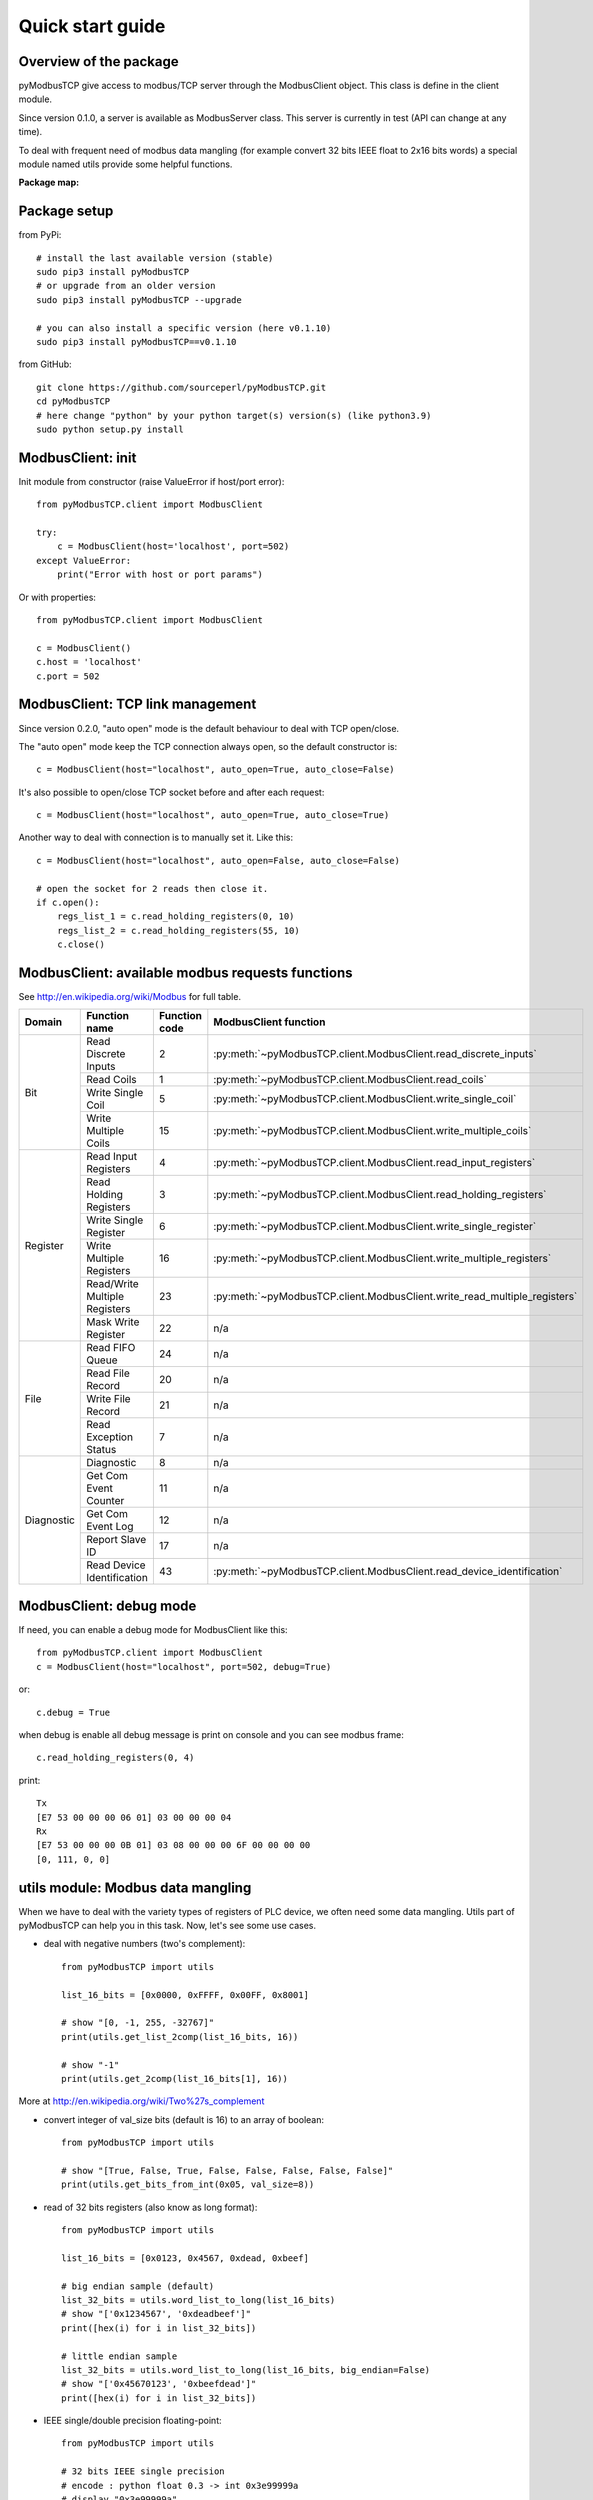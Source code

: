 Quick start guide
=================

Overview of the package
-----------------------

pyModbusTCP give access to modbus/TCP server through the ModbusClient object.
This class is define in the client module.

Since version 0.1.0, a server is available as ModbusServer class. This server
is currently in test (API can change at any time).

To deal with frequent need of modbus data mangling (for example convert 32 bits
IEEE float to 2x16 bits words) a special module named utils provide some helpful
functions.

**Package map:**

.. image:: map.png
   :scale: 75 %

Package setup
-------------

from PyPi::

    # install the last available version (stable)
    sudo pip3 install pyModbusTCP
    # or upgrade from an older version
    sudo pip3 install pyModbusTCP --upgrade

    # you can also install a specific version (here v0.1.10)
    sudo pip3 install pyModbusTCP==v0.1.10

from GitHub::

    git clone https://github.com/sourceperl/pyModbusTCP.git
    cd pyModbusTCP
    # here change "python" by your python target(s) version(s) (like python3.9)
    sudo python setup.py install

ModbusClient: init
------------------

Init module from constructor (raise ValueError if host/port error)::

    from pyModbusTCP.client import ModbusClient

    try:
        c = ModbusClient(host='localhost', port=502)
    except ValueError:
        print("Error with host or port params")

Or with properties::

    from pyModbusTCP.client import ModbusClient

    c = ModbusClient()
    c.host = 'localhost'
    c.port = 502

ModbusClient: TCP link management
---------------------------------

Since version 0.2.0, "auto open" mode is the default behaviour to deal with TCP open/close.

The "auto open" mode keep the TCP connection always open, so the default constructor is::

        c = ModbusClient(host="localhost", auto_open=True, auto_close=False)

It's also possible to open/close TCP socket before and after each request::

        c = ModbusClient(host="localhost", auto_open=True, auto_close=True)

Another way to deal with connection is to manually set it. Like this::

        c = ModbusClient(host="localhost", auto_open=False, auto_close=False)

        # open the socket for 2 reads then close it.
        if c.open():
            regs_list_1 = c.read_holding_registers(0, 10)
            regs_list_2 = c.read_holding_registers(55, 10)
            c.close()

ModbusClient: available modbus requests functions
-------------------------------------------------

See http://en.wikipedia.org/wiki/Modbus for full table.

+------------+------------------------------+---------------+--------------------------------------------------------------------------+
| Domain     | Function name                | Function code | ModbusClient function                                                    |
+============+==============================+===============+==========================================================================+
| Bit        | Read Discrete Inputs         | 2             | :py:meth:`~pyModbusTCP.client.ModbusClient.read_discrete_inputs`         |
|            +------------------------------+---------------+--------------------------------------------------------------------------+
|            | Read Coils                   | 1             | :py:meth:`~pyModbusTCP.client.ModbusClient.read_coils`                   |
|            +------------------------------+---------------+--------------------------------------------------------------------------+
|            | Write Single Coil            | 5             | :py:meth:`~pyModbusTCP.client.ModbusClient.write_single_coil`            |
|            +------------------------------+---------------+--------------------------------------------------------------------------+
|            | Write Multiple Coils         | 15            | :py:meth:`~pyModbusTCP.client.ModbusClient.write_multiple_coils`         |
+------------+------------------------------+---------------+--------------------------------------------------------------------------+
| Register   | Read Input Registers         | 4             | :py:meth:`~pyModbusTCP.client.ModbusClient.read_input_registers`         |
|            +------------------------------+---------------+--------------------------------------------------------------------------+
|            | Read Holding Registers       | 3             | :py:meth:`~pyModbusTCP.client.ModbusClient.read_holding_registers`       |
|            +------------------------------+---------------+--------------------------------------------------------------------------+
|            | Write Single Register        | 6             | :py:meth:`~pyModbusTCP.client.ModbusClient.write_single_register`        |
|            +------------------------------+---------------+--------------------------------------------------------------------------+
|            | Write Multiple Registers     | 16            | :py:meth:`~pyModbusTCP.client.ModbusClient.write_multiple_registers`     |
|            +------------------------------+---------------+--------------------------------------------------------------------------+
|            | Read/Write Multiple Registers| 23            | :py:meth:`~pyModbusTCP.client.ModbusClient.write_read_multiple_registers`|
|            +------------------------------+---------------+--------------------------------------------------------------------------+
|            | Mask Write Register          | 22            | n/a                                                                      |
+------------+------------------------------+---------------+--------------------------------------------------------------------------+
| File       | Read FIFO Queue              | 24            | n/a                                                                      |
|            +------------------------------+---------------+--------------------------------------------------------------------------+
|            | Read File Record             | 20            | n/a                                                                      |
|            +------------------------------+---------------+--------------------------------------------------------------------------+
|            | Write File Record            | 21            | n/a                                                                      |
|            +------------------------------+---------------+--------------------------------------------------------------------------+
|            | Read Exception Status        | 7             | n/a                                                                      |
+------------+------------------------------+---------------+--------------------------------------------------------------------------+
| Diagnostic | Diagnostic                   | 8             | n/a                                                                      |
|            +------------------------------+---------------+--------------------------------------------------------------------------+
|            | Get Com Event Counter        | 11            | n/a                                                                      |
|            +------------------------------+---------------+--------------------------------------------------------------------------+
|            | Get Com Event Log            | 12            | n/a                                                                      |
|            +------------------------------+---------------+--------------------------------------------------------------------------+
|            | Report Slave ID              | 17            | n/a                                                                      |
|            +------------------------------+---------------+--------------------------------------------------------------------------+
|            | Read Device Identification   | 43            | :py:meth:`~pyModbusTCP.client.ModbusClient.read_device_identification`   |
+------------+------------------------------+---------------+--------------------------------------------------------------------------+

ModbusClient: debug mode
------------------------

If need, you can enable a debug mode for ModbusClient like this::

    from pyModbusTCP.client import ModbusClient
    c = ModbusClient(host="localhost", port=502, debug=True)

or::

    c.debug = True

when debug is enable all debug message is print on console and you can see
modbus frame::

    c.read_holding_registers(0, 4)

print::

    Tx
    [E7 53 00 00 00 06 01] 03 00 00 00 04
    Rx
    [E7 53 00 00 00 0B 01] 03 08 00 00 00 6F 00 00 00 00
    [0, 111, 0, 0]


utils module: Modbus data mangling
----------------------------------

When we have to deal with the variety types of registers of PLC device, we often
need some data mangling. Utils part of pyModbusTCP can help you in this task.
Now, let's see some use cases.

- deal with negative numbers (two's complement)::

    from pyModbusTCP import utils

    list_16_bits = [0x0000, 0xFFFF, 0x00FF, 0x8001]

    # show "[0, -1, 255, -32767]"
    print(utils.get_list_2comp(list_16_bits, 16))

    # show "-1"
    print(utils.get_2comp(list_16_bits[1], 16))

More at http://en.wikipedia.org/wiki/Two%27s_complement

- convert integer of val_size bits (default is 16) to an array of boolean::

    from pyModbusTCP import utils

    # show "[True, False, True, False, False, False, False, False]"
    print(utils.get_bits_from_int(0x05, val_size=8))

- read of 32 bits registers (also know as long format)::

    from pyModbusTCP import utils

    list_16_bits = [0x0123, 0x4567, 0xdead, 0xbeef]

    # big endian sample (default)
    list_32_bits = utils.word_list_to_long(list_16_bits)
    # show "['0x1234567', '0xdeadbeef']"
    print([hex(i) for i in list_32_bits])

    # little endian sample
    list_32_bits = utils.word_list_to_long(list_16_bits, big_endian=False)
    # show "['0x45670123', '0xbeefdead']"
    print([hex(i) for i in list_32_bits])

- IEEE single/double precision floating-point::

    from pyModbusTCP import utils

    # 32 bits IEEE single precision
    # encode : python float 0.3 -> int 0x3e99999a
    # display "0x3e99999a"
    print(hex(utils.encode_ieee(0.3)))
    # decode: python int 0x3e99999a -> float 0.3
    # show "0.300000011921" (it's not 0.3, precision leak with float...)
    print(utils.decode_ieee(0x3e99999a))

    # 64 bits IEEE double precision
    # encode: python float 6.62606957e-34 -> int 0x390b860bb596a559
    # display "0x390b860bb596a559"
    print(hex(utils.encode_ieee(6.62606957e-34, double=True)))
    # decode: python int 0x390b860bb596a559 -> float 6.62606957e-34
    # display "6.62606957e-34"
    print(utils.decode_ieee(0x390b860bb596a559, double=True))

